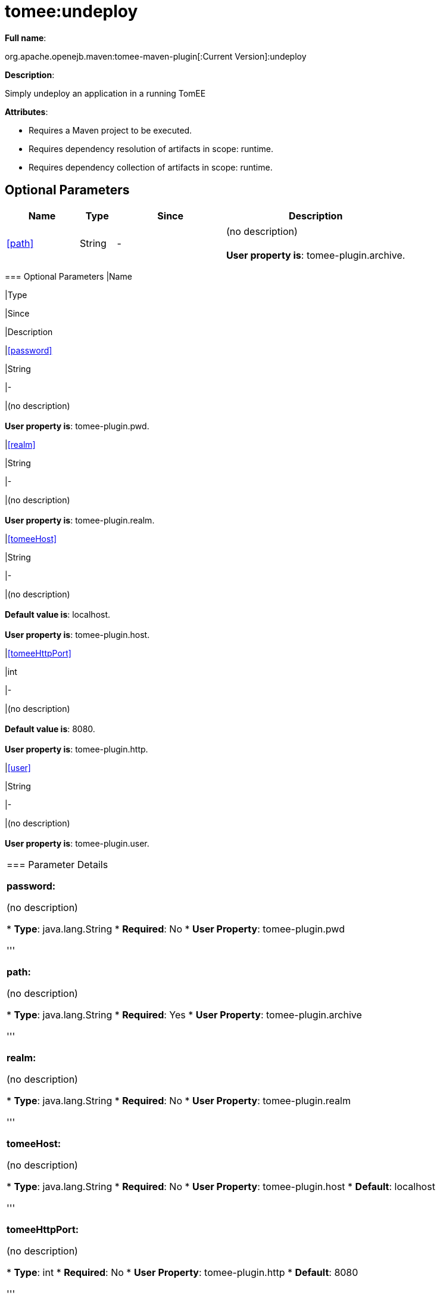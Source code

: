 = tomee:undeploy
:index-group: Unrevised
:jbake-date: 2018-12-05
:jbake-type: page
:jbake-status: published
:supported-properties-table-layout: cols="2,1,3,5",options="header"

*Full name*:

org.apache.openejb.maven:tomee-maven-plugin[:Current Version]:undeploy

*Description*:

Simply undeploy an application in a running TomEE

*Attributes*:

* Requires a Maven project to be executed.
* Requires dependency resolution of artifacts in scope: runtime.
* Requires dependency collection of artifacts in scope: runtime.

== Optional Parameters

[{supported-properties-table-layout}]
|===
|Name


|Type


|Since


|Description

+++<tr class="b">+++
|<<path>>


|String


|-


|(no description)+++<br>++++++</br>++++++<b>+++User property is+++</b>+++: tomee-plugin.archive.
|===
+++</div>++++++<div class="section">+++=== Optional Parameters+++<table class="bodyTable" border="0">++++++<tr class="a">+++
|Name


|Type


|Since


|Description

+++<tr class="b">+++
|<<password>>


|String


|-


|(no description)+++<br>++++++</br>++++++<b>+++User property is+++</b>+++: tomee-plugin.pwd.

+++<tr class="a">+++
|<<realm>>


|String


|-


|(no description)+++<br>++++++</br>++++++<b>+++User property is+++</b>+++: tomee-plugin.realm.

+++<tr class="b">+++
|<<tomeeHost>>


|String


|-


|(no description)+++<br>++++++</br>++++++<b>+++Default value is+++</b>+++: localhost.+++<br>++++++</br>++++++<b>+++User property is+++</b>+++: tomee-plugin.host.

+++<tr class="a">+++
|<<tomeeHttpPort>>


|int


|-


|(no description)+++<br>++++++</br>++++++<b>+++Default value is+++</b>+++: 8080.+++<br>++++++</br>++++++<b>+++User property is+++</b>+++: tomee-plugin.http.

+++<tr class="b">+++
|<<user>>


|String


|-


|(no description)+++<br>++++++</br>++++++<b>+++User property is+++</b>+++: tomee-plugin.user.
|===
+++</div>++++++<div class="section">+++=== Parameter Details

*+++<a name="password">+++password+++</a>+++:*

(no description)

* *Type*: java.lang.String
* *Required*: No
* *User Property*: tomee-plugin.pwd

'''

*+++<a name="path">+++path+++</a>+++:*

(no description)

* *Type*: java.lang.String
* *Required*: Yes
* *User Property*: tomee-plugin.archive

'''

*+++<a name="realm">+++realm+++</a>+++:*

(no description)

* *Type*: java.lang.String
* *Required*: No
* *User Property*: tomee-plugin.realm

'''

*+++<a name="tomeeHost">+++tomeeHost+++</a>+++:*

(no description)

* *Type*: java.lang.String
* *Required*: No
* *User Property*: tomee-plugin.host
* *Default*: localhost

'''

*+++<a name="tomeeHttpPort">+++tomeeHttpPort+++</a>+++:*

(no description)

* *Type*: int
* *Required*: No
* *User Property*: tomee-plugin.http
* *Default*: 8080

'''

*+++<a name="user">+++user+++</a>+++:*

(no description)

* *Type*: java.lang.String
* *Required*: No
* *User Property*: tomee-plugin.user+++</div>++++++</div>+++
